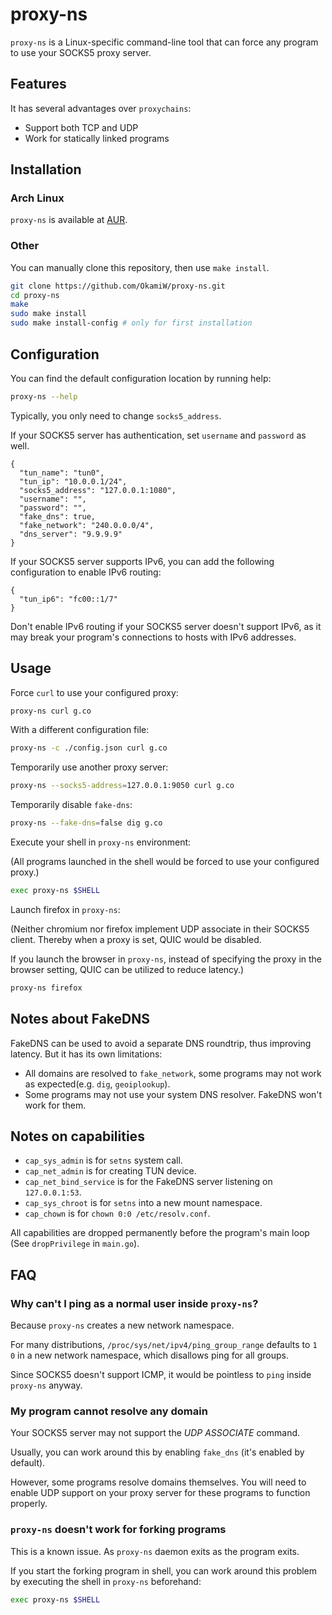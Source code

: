 * proxy-ns
=proxy-ns= is a Linux-specific command-line tool that can force any
program to use your SOCKS5 proxy server.

** Features
It has several advantages over =proxychains=:
- Support both TCP and UDP
- Work for statically linked programs

** Installation
*** Arch Linux
=proxy-ns= is available at [[https://aur.archlinux.org/packages/proxy-ns][AUR]].
*** Other
You can manually clone this repository, then use =make install=.
#+begin_src sh
  git clone https://github.com/OkamiW/proxy-ns.git
  cd proxy-ns
  make
  sudo make install
  sudo make install-config # only for first installation
#+end_src

** Configuration
You can find the default configuration location by running help:
#+begin_src sh
  proxy-ns --help
#+end_src

Typically, you only need to change =socks5_address=.

If your SOCKS5 server has authentication, set =username= and
=password= as well.

#+begin_src js-json
  {
    "tun_name": "tun0",
    "tun_ip": "10.0.0.1/24",
    "socks5_address": "127.0.0.1:1080",
    "username": "",
    "password": "",
    "fake_dns": true,
    "fake_network": "240.0.0.0/4",
    "dns_server": "9.9.9.9"
  }
#+end_src

If your SOCKS5 server supports IPv6, you can add the following
configuration to enable IPv6 routing:
#+begin_src js-json
  {
    "tun_ip6": "fc00::1/7"
  }
#+end_src

Don't enable IPv6 routing if your SOCKS5 server doesn't support IPv6,
as it may break your program's connections to hosts with IPv6 addresses.

** Usage
Force =curl= to use your configured proxy:
#+begin_src sh
  proxy-ns curl g.co
#+end_src

With a different configuration file:
#+begin_src sh
  proxy-ns -c ./config.json curl g.co
#+end_src

Temporarily use another proxy server:
#+begin_src sh
  proxy-ns --socks5-address=127.0.0.1:9050 curl g.co
#+end_src

Temporarily disable =fake-dns=:
#+begin_src sh
  proxy-ns --fake-dns=false dig g.co
#+end_src

Execute your shell in =proxy-ns= environment:

(All programs launched in the shell
would be forced to use your configured proxy.)
#+begin_src sh
  exec proxy-ns $SHELL
#+end_src

Launch firefox in =proxy-ns=:

(Neither chromium nor firefox implement UDP associate
in their SOCKS5 client.
Thereby when a proxy is set, QUIC would be disabled.

If you launch the browser in =proxy-ns=,
instead of specifying the proxy in the browser setting,
QUIC can be utilized to reduce latency.)

#+begin_src sh
  proxy-ns firefox
#+end_src


** Notes about FakeDNS
FakeDNS can be used to avoid a separate DNS roundtrip, thus improving
latency. But it has its own limitations:
- All domains are resolved to =fake_network=, some programs may not
  work as expected(e.g. =dig=, =geoiplookup=).
- Some programs may not use your system DNS resolver. FakeDNS won't
  work for them.

** Notes on capabilities
- =cap_sys_admin= is for =setns= system call.
- =cap_net_admin= is for creating TUN device.
- =cap_net_bind_service= is for the FakeDNS server listening on =127.0.0.1:53=.
- =cap_sys_chroot= is for =setns= into a new mount namespace.
- =cap_chown= is for =chown 0:0 /etc/resolv.conf=.

All capabilities are dropped permanently before the program's main loop
(See =dropPrivilege= in =main.go=).

** FAQ
*** Why can't I ping as a normal user inside =proxy-ns=?
Because =proxy-ns= creates a new network namespace.

For many distributions, =/proc/sys/net/ipv4/ping_group_range= defaults
to =1 0= in a new network namespace, which disallows ping for all groups.

Since SOCKS5 doesn't support ICMP, it would be pointless to =ping=
inside =proxy-ns= anyway.
*** My program cannot resolve any domain
Your SOCKS5 server may not support the /UDP ASSOCIATE/ command.

Usually, you can work around this by enabling =fake_dns= (it's enabled
by default).

However, some programs resolve domains themselves. You will need to
enable UDP support on your proxy server for these programs to function
properly.
*** =proxy-ns= doesn't work for forking programs
This is a known issue. As =proxy-ns= daemon exits as the program
exits.

If you start the forking program in shell, you can work around this
problem by executing the shell in =proxy-ns= beforehand:
#+begin_src sh
  exec proxy-ns $SHELL
#+end_src
